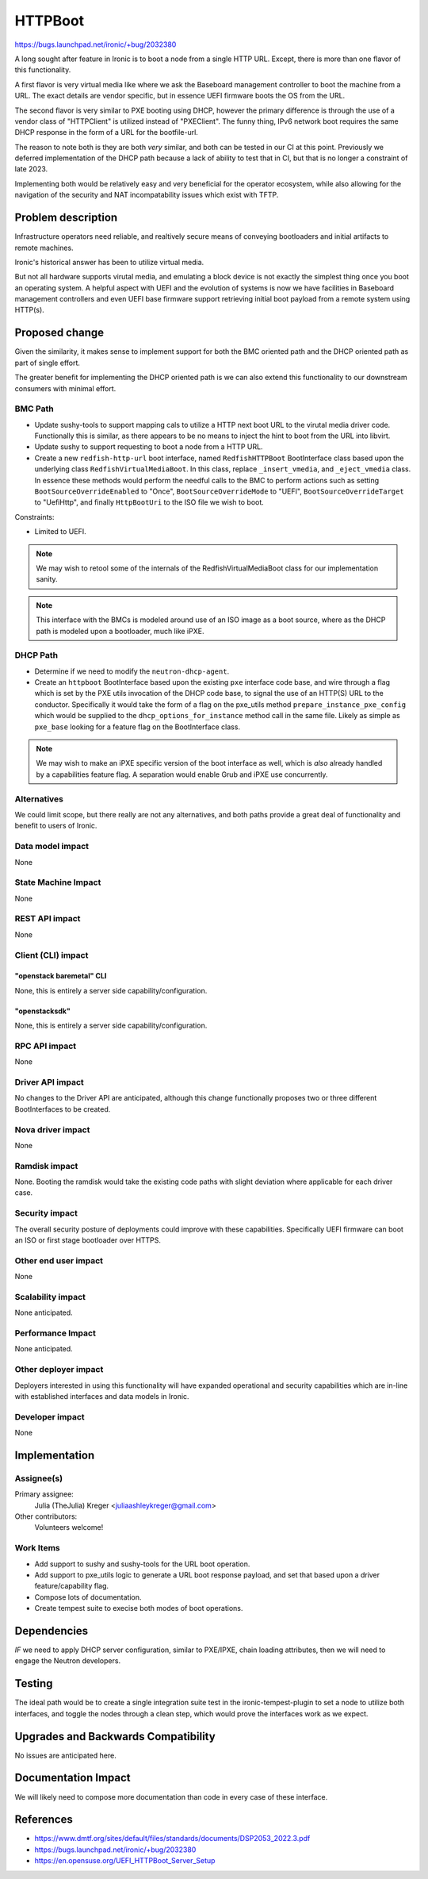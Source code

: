 ..
 This work is licensed under a Creative Commons Attribution 3.0 Unported
 License.

 http://creativecommons.org/licenses/by/3.0/legalcode

========
HTTPBoot
========

https://bugs.launchpad.net/ironic/+bug/2032380

A long sought after feature in Ironic is to boot a node from a single
HTTP URL. Except, there is more than one flavor of this functionality.

A first flavor is very virtual media like where we ask the Baseboard
management controller to boot the machine from a URL. The exact details
are vendor specific, but in essence UEFI firmware boots the OS from the
URL.

The second flavor is very similar to PXE booting using DHCP, however the
primary difference is through the use of a vendor class of "HTTPClient" is
utilized instead of "PXEClient". The funny thing, IPv6 network boot
requires the same DHCP response in the form of a URL for the bootfile-url.

The reason to note both is they are both *very* similar, and both can
be tested in our CI at this point. Previously we deferred implementation
of the DHCP path because a lack of ability to test that in CI, but that
is no longer a constraint of late 2023.

Implementing both would be relatively easy and very beneficial for the
operator ecosystem, while also allowing for the navigation of the security
and NAT incompatability issues which exist with TFTP.

Problem description
===================

Infrastructure operators need reliable, and realtively secure means of
conveying bootloaders and initial artifacts to remote machines.

Ironic's historical answer has been to utilize virtual media.

But not all hardware supports virutal media, and emulating a block device
is not exactly the simplest thing once you boot an operating system. A helpful
aspect with UEFI and the evolution of systems is now we have facilities in
Baseboard management controllers and even UEFI base firmware support
retrieving initial boot payload from a remote system using HTTP(s).

Proposed change
===============

Given the similarity, it makes sense to implement support for both
the BMC oriented path and the DHCP oriented path as part of single effort.

The greater benefit for implementing the DHCP oriented path is we can also
extend this functionality to our downstream consumers with minimal effort.

BMC Path
--------

* Update sushy-tools to support mapping cals to utilize a HTTP next boot
  URL to the virutal media driver code. Functionally this is similar, as
  there appears to be no means to inject the hint to boot from the URL
  into libvirt.
* Update sushy to support requesting to boot a node from a HTTP URL.
* Create a new ``redfish-http-url`` boot interface, named ``RedfishHTTPBoot``
  BootInterface class based upon the underlying class
  ``RedfishVirtualMediaBoot``. In this class, replace ``_insert_vmedia``,
  and ``_eject_vmedia`` class. In essence these methods would perform the
  needful calls to the BMC to perform actions such as setting
  ``BootSourceOverrideEnabled`` to "Once", ``BootSourceOverrideMode`` to
  "UEFI", ``BootSourceOverrideTarget`` to "UefiHttp", and finally
  ``HttpBootUri`` to the ISO file we wish to boot.

Constraints:

* Limited to UEFI.

.. Note::
   We may wish to retool some of the internals of the RedfishVirtualMediaBoot
   class for our implementation sanity.

.. Note::
   This interface with the BMCs is modeled around use of an ISO image as
   a boot source, where as the DHCP path is modeled upon a bootloader, much
   like iPXE.

DHCP Path
---------

* Determine if we need to modify the ``neutron-dhcp-agent``.
* Create an ``httpboot`` BootInterface based upon the existing ``pxe``
  interface code base, and wire through a flag which is set by the PXE
  utils invocation of the DHCP code base, to signal the use of an HTTP(S)
  URL to the conductor. Specifically it would take the form of a flag on the
  pxe_utils method ``prepare_instance_pxe_config`` which would be supplied to
  the ``dhcp_options_for_instance`` method call in the same file. Likely as
  simple as ``pxe_base`` looking for a feature flag on the BootInterface
  class.

.. Note::
   We may wish to make an iPXE specific version of the boot interface as well,
   which is *also* already handled by a capabilities feature flag.
   A separation would enable Grub and iPXE use concurrently.

Alternatives
------------

We could limit scope, but there really are not any alternatives, and both
paths provide a great deal of functionality and benefit to users of Ironic.

Data model impact
-----------------

None

State Machine Impact
--------------------

None

REST API impact
---------------

None

Client (CLI) impact
-------------------

"openstack baremetal" CLI
~~~~~~~~~~~~~~~~~~~~~~~~~

None, this is entirely a server side capability/configuration.

"openstacksdk"
~~~~~~~~~~~~~~

None, this is entirely a server side capability/configuration.

RPC API impact
--------------

None

Driver API impact
-----------------

No changes to the Driver API are anticipated, although this change functionally
proposes two or three different BootInterfaces to be created.

Nova driver impact
------------------

None

Ramdisk impact
--------------

None. Booting the ramdisk would take the existing code paths with slight
deviation where applicable for each driver case.

Security impact
---------------

The overall security posture of deployments could improve with these
capabilities. Specifically UEFI firmware can boot an ISO or first stage
bootloader over HTTPS.

Other end user impact
---------------------

None

Scalability impact
------------------

None anticipated.

Performance Impact
------------------

None anticipated.

Other deployer impact
---------------------

Deployers interested in using this functionality will have expanded
operational and security capabilities which are in-line with established
interfaces and data models in Ironic.

Developer impact
----------------

None

Implementation
==============

Assignee(s)
-----------

Primary assignee:
  Julia (TheJulia) Kreger <juliaashleykreger@gmail.com>

Other contributors:
  Volunteers welcome!

Work Items
----------

* Add support to sushy and sushy-tools for the URL boot operation.
* Add support to pxe_utils logic to generate a URL boot response
  payload, and set that based upon a driver feature/capability flag.
* Compose lots of documentation.
* Create tempest suite to execise both modes of boot operations.

Dependencies
============

*IF* we need to apply DHCP server configuration, similar to PXE/IPXE,
chain loading attributes, then we will need to engage the Neutron developers.

Testing
=======

The ideal path would be to create a single integration suite test in the
ironic-tempest-plugin to set a node to utilize both interfaces, and toggle
the nodes through a clean step, which would prove the interfaces work as
we expect.

Upgrades and Backwards Compatibility
====================================

No issues are anticipated here.

Documentation Impact
====================

We will likely need to compose more documentation than code in every
case of these interface.

References
==========

* https://www.dmtf.org/sites/default/files/standards/documents/DSP2053_2022.3.pdf
* https://bugs.launchpad.net/ironic/+bug/2032380
* https://en.opensuse.org/UEFI_HTTPBoot_Server_Setup

